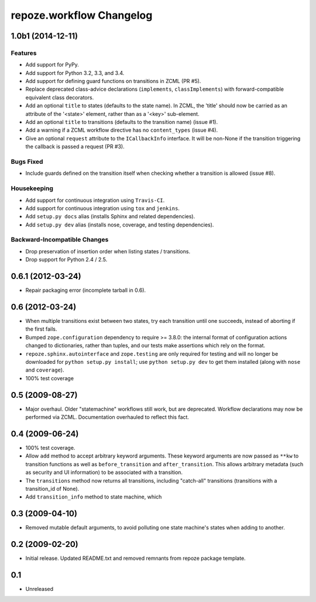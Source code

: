 repoze.workflow Changelog
=========================

1.0b1 (2014-12-11)
------------------

Features
~~~~~~~~

- Add support for PyPy.

- Add support for Python 3.2, 3.3, and 3.4.

- Add support for defining guard functions on transitions in ZCML (PR #5).

- Replace deprecated class-advice declarations (``implements``,
  ``classImplements``) with forward-compatible equivalent class decorators.

- Add an optional ``title`` to states (defaults to the state name).
  In ZCML, the 'title' should now be carried as an attribute of the
  '<state>' element, rather than as a '<key>' sub-element.

- Add an optional ``title`` to transitions (defaults to the transition
  name) (issue #1).

- Add a warning if a ZCML workflow directive has no ``content_types``
  (issue #4).

- Give an optional ``request`` attribute to the ``ICallbackInfo`` interface.
  It will be non-None if the transition triggering the callback is passed a
  request (PR #3).

Bugs Fixed
~~~~~~~~~~

- Include guards defined on the transition itself when checking whether a
  transition is allowed (issue #8).

Housekeeping
~~~~~~~~~~~~

- Add support for continuous integration using ``Travis-CI``.

- Add support for continuous integration using ``tox`` and ``jenkins``.

- Add ``setup.py docs`` alias (installs Sphinx and related dependencies).

- Add ``setup.py dev`` alias (installs nose, coverage, and testing
  dependencies).

Backward-Incompatible Changes
~~~~~~~~~~~~~~~~~~~~~~~~~~~~~

- Drop preservation of insertion order when listing states / transitions.

- Drop support for Python 2.4 / 2.5.

0.6.1 (2012-03-24)
------------------

- Repair packaging error (incomplete tarball in 0.6).


0.6 (2012-03-24)
----------------

- When multiple transitions exist between two states, try each transition
  until one succeeds, instead of aborting if the first fails.

- Bumped ``zope.configuration`` dependency to require >= 3.8.0:  the internal
  format of configuration actions changed to dictionaries, rather than tuples,
  and our tests make assertions which rely on the format.

- ``repoze.sphinx.autointerface`` and ``zope.testing`` are only required for
  testing and will no longer be downloaded for ``python setup.py install``;
  use ``python setup.py dev`` to get them installed (along with ``nose`` and
  ``coverage``).

- 100% test coverage

0.5 (2009-08-27)
----------------

- Major overhaul.  Older "statemachine" workflows still work, but are
  deprecated.  Workflow declarations may now be performed via ZCML.
  Documentation overhauled to reflect this fact.

0.4 (2009-06-24)
----------------

- 100% test coverage.

- Allow ``add`` method to accept arbitrary keyword arguments.  These
  keyword arguments are now passed as ``**kw`` to transition functions
  as well as ``before_transition`` and ``after_transition``.  This
  allows arbitrary metadata (such as security and UI information) to
  be associated with a transition.

- The ``transitions`` method now returns all transitions, including
  "catch-all" transitions (transitions with a transition_id of None).

- Add ``transition_info`` method to state machine, which

0.3 (2009-04-10)
----------------

- Removed mutable default arguments, to avoid polluting one state machine's
  states when adding to another.

0.2 (2009-02-20)
----------------

- Initial release. Updated README.txt and removed remnants from repoze
  package template.

0.1
---

- Unreleased
